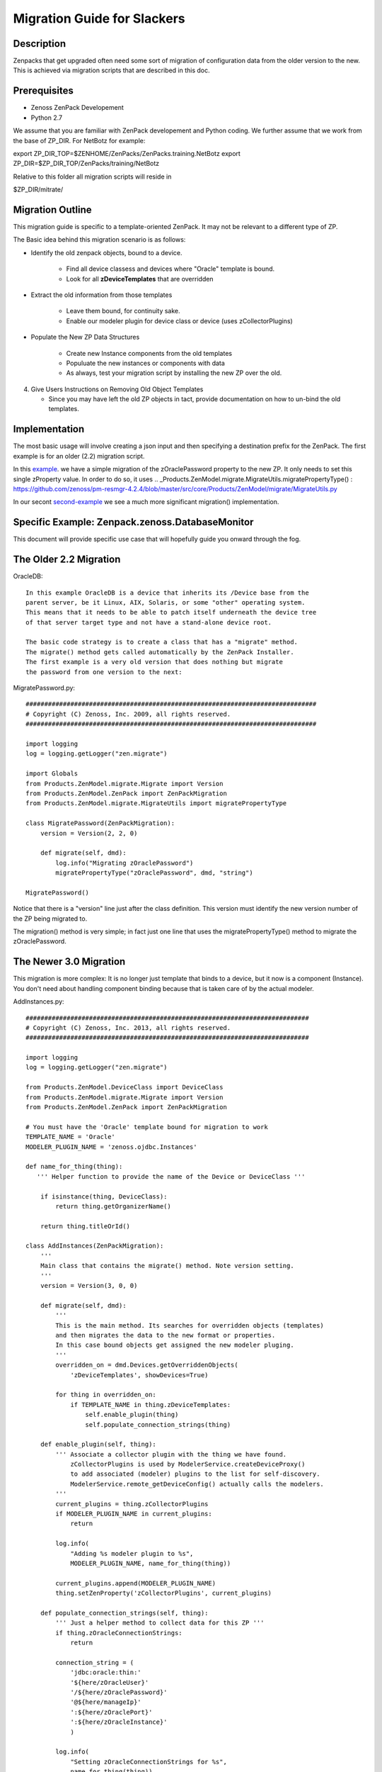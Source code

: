 ==============================================================================
Migration Guide for Slackers
==============================================================================

Description
------------------------------------------------------------------------------

Zenpacks that get upgraded often need some sort of migration of configuration 
data from the older version to the new. This is achieved via migration scripts
that are described in this doc.

Prerequisites
------------------------------------------------------------------------------

* Zenoss ZenPack Developement 
* Python 2.7

We assume that you are familiar with ZenPack developement and Python coding.
We further assume that we work from the base of ZP_DIR. 
For NetBotz for example:

export ZP_DIR_TOP=$ZENHOME/ZenPacks/ZenPacks.training.NetBotz
export ZP_DIR=$ZP_DIR_TOP/ZenPacks/training/NetBotz

Relative to this folder all migration scripts will reside in 

$ZP_DIR/mitrate/

Migration Outline
------------------------------------------------------------------------------
This migration guide is specific to a template-oriented ZenPack.
It may not be relevant to a different type of ZP.

The Basic idea behind this migration scenario is as follows:

* Identify the old zenpack objects, bound to a device.

   - Find all device classess and devices where "Oracle" template is bound.
   - Look for all **zDeviceTemplates** that are overridden

* Extract the old information from those templates

   - Leave them bound, for continuity sake.
   - Enable our modeler plugin for device class or device 
     (uses zCollectorPlugins)

* Populate the New ZP Data Structures

   - Create new Instance components from the old templates 
   - Populuate the new instances or components with data
   - As always, test your migration script by installing the new ZP over
     the old.

4. Give Users Instructions on Removing Old Object Templates

   - Since you may have left the old ZP objects in tact, 
     provide documentation on how to un-bind the old templates. 


Implementation
--------------

The most basic usage will involve creating a json input and then specifying a destination
prefix for the ZenPack. The first example is for an older (2.2) migration script.

In this example_.  we have a simple migration of the
zOraclePassword property to the new ZP. It only needs to set this single
zProperty value. In order to do so, it uses 
.. _Products.ZenModel.migrate.MigrateUtils.migratePropertyType() : https://github.com/zenoss/pm-resmgr-4.2.4/blob/master/src/core/Products/ZenModel/migrate/MigrateUtils.py


In our secont second-example_ we see a much more significant
migration() implementation. 

Specific Example: Zenpack.zenoss.DatabaseMonitor
-------------------------------------------------

This document will provide specific use case that will
hopefully guide you onward through the fog.

.. _example:

The Older 2.2 Migration
------------------------

OracleDB::

 In this example OracleDB is a device that inherits its /Device base from the
 parent server, be it Linux, AIX, Solaris, or some "other" operating system.
 This means that it needs to be able to patch itself underneath the device tree
 of that server target type and not have a stand-alone device root.

 The basic code strategy is to create a class that has a "migrate" method.
 The migrate() method gets called automatically by the ZenPack Installer.
 The first example is a very old version that does nothing but migrate 
 the password from one version to the next:

MigratePassword.py::

   ##############################################################################
   # Copyright (C) Zenoss, Inc. 2009, all rights reserved.
   ##############################################################################

   import logging
   log = logging.getLogger("zen.migrate")

   import Globals
   from Products.ZenModel.migrate.Migrate import Version
   from Products.ZenModel.ZenPack import ZenPackMigration
   from Products.ZenModel.migrate.MigrateUtils import migratePropertyType

   class MigratePassword(ZenPackMigration):
       version = Version(2, 2, 0)

       def migrate(self, dmd):
           log.info("Migrating zOraclePassword")
           migratePropertyType("zOraclePassword", dmd, "string")
           
   MigratePassword()

Notice that there is a "version" line just after the class definition. 
This version must identify the new version number of the ZP being migrated to.

The migration() method is very simple; in fact just one line that uses
the migratePropertyType() method to migrate the zOraclePassword.

.. _second-example:

The Newer 3.0 Migration
------------------------


This migration is more complex: It is no longer just template that binds to a
device, but it now is a component (Instance). You don't need about handling
component binding because that is taken care of by the actual modeler.

AddInstances.py::

   ############################################################################
   # Copyright (C) Zenoss, Inc. 2013, all rights reserved.
   ############################################################################

   import logging
   log = logging.getLogger("zen.migrate")

   from Products.ZenModel.DeviceClass import DeviceClass
   from Products.ZenModel.migrate.Migrate import Version
   from Products.ZenModel.ZenPack import ZenPackMigration

   # You must have the 'Oracle' template bound for migration to work
   TEMPLATE_NAME = 'Oracle'
   MODELER_PLUGIN_NAME = 'zenoss.ojdbc.Instances'

   def name_for_thing(thing):
      ''' Helper function to provide the name of the Device or DeviceClass '''

       if isinstance(thing, DeviceClass):
           return thing.getOrganizerName()

       return thing.titleOrId()

   class AddInstances(ZenPackMigration):
       '''
       Main class that contains the migrate() method. Note version setting.
       '''
       version = Version(3, 0, 0)

       def migrate(self, dmd):
           ''' 
           This is the main method. Its searches for overridden objects (templates)
           and then migrates the data to the new format or properties.
           In this case bound objects get assigned the new modeler pluging.
           '''
           overridden_on = dmd.Devices.getOverriddenObjects(
               'zDeviceTemplates', showDevices=True)

           for thing in overridden_on:
               if TEMPLATE_NAME in thing.zDeviceTemplates:
                   self.enable_plugin(thing)
                   self.populate_connection_strings(thing)

       def enable_plugin(self, thing):
           ''' Associate a collector plugin with the thing we have found.
               zCollectorPlugins is used by ModelerService.createDeviceProxy() 
               to add associated (modeler) plugins to the list for self-discovery.
               ModelerService.remote_getDeviceConfig() actually calls the modelers.
           '''
           current_plugins = thing.zCollectorPlugins
           if MODELER_PLUGIN_NAME in current_plugins:
               return

           log.info(
               "Adding %s modeler plugin to %s",
               MODELER_PLUGIN_NAME, name_for_thing(thing))

           current_plugins.append(MODELER_PLUGIN_NAME)
           thing.setZenProperty('zCollectorPlugins', current_plugins)

       def populate_connection_strings(self, thing):
           ''' Just a helper method to collect data for this ZP '''
           if thing.zOracleConnectionStrings:
               return

           connection_string = (
               'jdbc:oracle:thin:'
               '${here/zOracleUser}'
               '/${here/zOraclePassword}'
               '@${here/manageIp}'
               ':${here/zOraclePort}'
               ':${here/zOracleInstance}'
               )

           log.info(
               "Setting zOracleConnectionStrings for %s",
               name_for_thing(thing))

           thing.setZenProperty('zOracleConnectionStrings', [connection_string])

   AddInstances()
      
